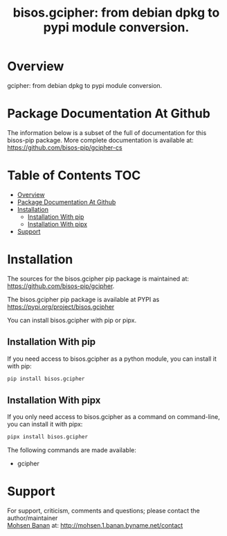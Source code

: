 #+title: bisos.gcipher: from debian dpkg to pypi module conversion.




* Overview

gcipher: from debian dpkg to pypi module conversion.


* Package Documentation At Github

The information below is a subset of the full of documentation for this bisos-pip package.
More complete documentation is available at: https://github.com/bisos-pip/gcipher-cs


* Table of Contents     :TOC:
- [[#overview][Overview]]
- [[#package-documentation-at-github][Package Documentation At Github]]
- [[#installation][Installation]]
  - [[#installation-with-pip][Installation With pip]]
  - [[#installation-with-pipx][Installation With pipx]]
- [[#support][Support]]

* Installation

The sources for the  bisos.gcipher pip package is maintained at:
https://github.com/bisos-pip/gcipher.

The bisos.gcipher pip package is available at PYPI as
https://pypi.org/project/bisos.gcipher

You can install bisos.gcipher with pip or pipx.

** Installation With pip

If you need access to bisos.gcipher as a python module, you can install it with pip:

#+begin_src bash
pip install bisos.gcipher
#+end_src

** Installation With pipx

If you only need access to bisos.gcipher as a command on command-line, you can install it with pipx:

#+begin_src bash
pipx install bisos.gcipher
#+end_src

The following commands are made available:
- gcipher


* Support

For support, criticism, comments and questions; please contact the
author/maintainer\\
[[http://mohsen.1.banan.byname.net][Mohsen Banan]] at:
[[http://mohsen.1.banan.byname.net/contact]]





